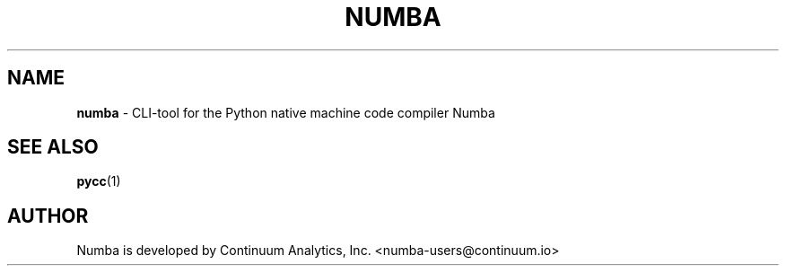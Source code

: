 .TH "NUMBA" 1 "" "" "python3-numba"
.SH NAME
\fBnumba\fP \- CLI-tool for the Python native machine code compiler Numba
.SH SEE ALSO
\fBpycc\fP(1)
.SH AUTHOR
Numba is developed by Continuum Analytics, Inc. <numba-users@continuum.io>
